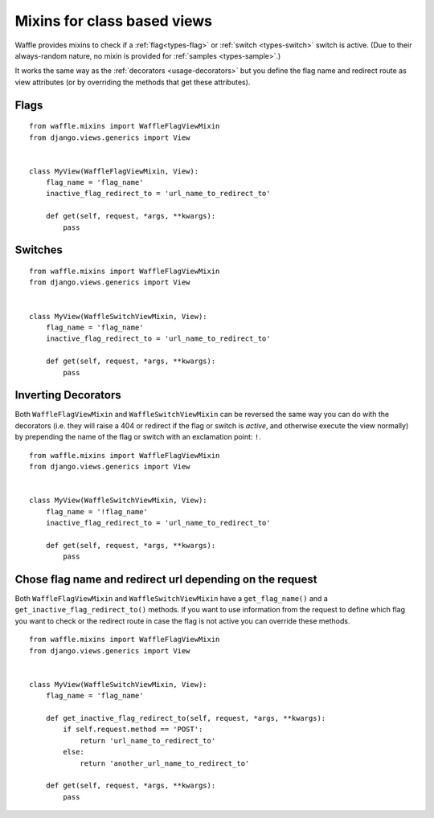 .. _usage-mixins:

============================
Mixins for class based views
============================

Waffle provides mixins to check if a :ref:`flag<types-flag>` or 
:ref:`switch <types-switch>` switch is active. (Due to their
always-random nature, no mixin is provided for :ref:`samples
<types-sample>`.)

It works the same way as the :ref:`decorators <usage-decorators>` but 
you define the flag name and redirect route as view attributes 
(or by overriding the methods that get these attributes).


Flags
=====

::

    from waffle.mixins import WaffleFlagViewMixin
    from django.views.generics import View 


    class MyView(WaffleFlagViewMixin, View):
        flag_name = 'flag_name'
        inactive_flag_redirect_to = 'url_name_to_redirect_to'

        def get(self, request, *args, **kwargs):
            pass

Switches
========

::

    from waffle.mixins import WaffleFlagViewMixin
    from django.views.generics import View 


    class MyView(WaffleSwitchViewMixin, View):
        flag_name = 'flag_name'
        inactive_flag_redirect_to = 'url_name_to_redirect_to'

        def get(self, request, *args, **kwargs):
            pass

Inverting Decorators
====================

Both ``WaffleFlagViewMixin`` and ``WaffleSwitchViewMixin`` can be 
reversed the same way you can do with the decorators (i.e. they 
will raise a 404 or redirect if the flag or switch is *active*, 
and otherwise execute the view normally) by prepending the name 
of the flag or switch with an exclamation point: ``!``.

::

    from waffle.mixins import WaffleFlagViewMixin
    from django.views.generics import View 


    class MyView(WaffleSwitchViewMixin, View):
        flag_name = '!flag_name'
        inactive_flag_redirect_to = 'url_name_to_redirect_to'

        def get(self, request, *args, **kwargs):
            pass

Chose flag name and redirect url depending on the request
=========================================================

Both ``WaffleFlagViewMixin`` and ``WaffleSwitchViewMixin`` have a
``get_flag_name()`` and a ``get_inactive_flag_redirect_to()`` 
methods. If you want to use information from the request to define
which flag you want to check or the redirect route in case the 
flag is not active you can override these methods.

::

    from waffle.mixins import WaffleFlagViewMixin
    from django.views.generics import View 


    class MyView(WaffleSwitchViewMixin, View):
        flag_name = 'flag_name'

        def get_inactive_flag_redirect_to(self, request, *args, **kwargs):
            if self.request.method == 'POST':
                return 'url_name_to_redirect_to'
            else:
                return 'another_url_name_to_redirect_to'

        def get(self, request, *args, **kwargs):
            pass